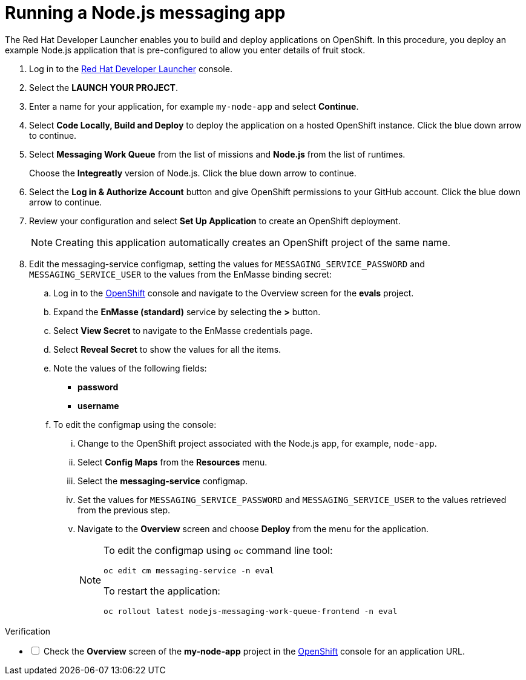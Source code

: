 // Module included in the following assemblies:
//
// <List assemblies here, each on a new line>

:launcher-name: Red Hat Developer Launcher

[id='running-node-app_{context}']

= Running a Node.js messaging app

// tag::intro[]
The {launcher-name} enables you to build and deploy applications on OpenShift.
In this procedure, you deploy an example Node.js application that is pre-configured to allow you enter details of fruit stock.
// end::intro[]

:launcher-url: http://launcher-launcher.apps.city.openshiftworkshop.com/
:openshift-url: https://master.city.openshiftworkshop.com/console/project/eval/overview


. Log in to the link:{launcher-url}[{launcher-name}, window="_blank"] console.

. Select the *LAUNCH YOUR PROJECT*.

. Enter a name for your application, for example `my-node-app` and select *Continue*.

. Select *Code Locally, Build and Deploy* to deploy the application on a hosted OpenShift instance. Click the blue down arrow to continue.

. Select *Messaging Work Queue* from the list of missions and *Node.js* from the list of runtimes. 
+
Choose the *Integreatly* version of Node.js. Click the blue down arrow to continue.

. Select the *Log in & Authorize Account* button and give OpenShift permissions to your GitHub account. Click the blue down arrow to continue.

. Review your configuration and select *Set Up Application* to create an OpenShift deployment.
+
NOTE: Creating this application automatically creates an OpenShift project of the same name.

. Edit the messaging-service configmap, setting the values for `MESSAGING_SERVICE_PASSWORD` and `MESSAGING_SERVICE_USER` to the values from the EnMasse binding secret:
..  Log in to the link:{openshift-url}[OpenShift, window="_blank"] console and navigate to the Overview screen for the *evals* project.

.. Expand the *EnMasse (standard)* service by selecting the *>* button.

.. Select *View Secret* to navigate to the EnMasse credentials page.

.. Select *Reveal Secret* to show the values for all the items.

.. Note the values of the following fields:
+
// * *messagingHost*
// messaging.enmasse-my-example-spac.svc
* *password*
// 8qP17U9qQ749PNsQOkLyVGP9BQrBmVOT+9MvfrpnH18=
* *username*
// user-d5515e3e-121c-4e11-acdb-321ba2c4c499

.. To edit the configmap using the console:
... Change to the OpenShift project associated with the Node.js app, for example, `node-app`.
... Select *Config Maps* from the *Resources* menu.
... Select the *messaging-service* configmap.
... Set the values for `MESSAGING_SERVICE_PASSWORD` and `MESSAGING_SERVICE_USER` to the values retrieved from the previous step.
... Navigate to the *Overview* screen and choose *Deploy* from the menu for the application.
+
[NOTE]
====
To edit the configmap using `oc` command line tool:
----
oc edit cm messaging-service -n eval
----
To restart the application:
----
oc rollout latest nodejs-messaging-work-queue-frontend -n eval
----
====


[role="alert alert-info"]
.Verification 

[%interactive]

* [ ] Check the *Overview* screen of the *my-node-app* project in the link:{openshift-url}[OpenShift, window="_blank"] console for an application URL.


